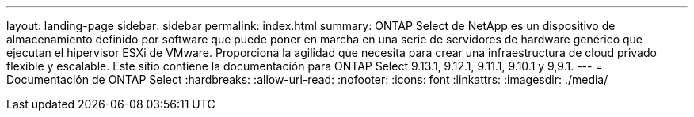 ---
layout: landing-page 
sidebar: sidebar 
permalink: index.html 
summary: ONTAP Select de NetApp es un dispositivo de almacenamiento definido por software que puede poner en marcha en una serie de servidores de hardware genérico que ejecutan el hipervisor ESXi de VMware. Proporciona la agilidad que necesita para crear una infraestructura de cloud privado flexible y escalable. Este sitio contiene la documentación para ONTAP Select 9.13.1, 9.12.1, 9.11.1, 9.10.1 y 9,9.1. 
---
= Documentación de ONTAP Select
:hardbreaks:
:allow-uri-read: 
:nofooter: 
:icons: font
:linkattrs: 
:imagesdir: ./media/


